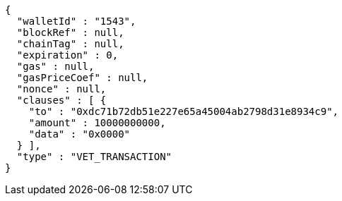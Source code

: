 [source,options="nowrap"]
----
{
  "walletId" : "1543",
  "blockRef" : null,
  "chainTag" : null,
  "expiration" : 0,
  "gas" : null,
  "gasPriceCoef" : null,
  "nonce" : null,
  "clauses" : [ {
    "to" : "0xdc71b72db51e227e65a45004ab2798d31e8934c9",
    "amount" : 10000000000,
    "data" : "0x0000"
  } ],
  "type" : "VET_TRANSACTION"
}
----
